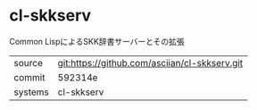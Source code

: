 * cl-skkserv

Common LispによるSKK辞書サーバーとその拡張

|---------+-----------------------------------------------|
| source  | git:https://github.com/asciian/cl-skkserv.git |
| commit  | 592314e                                       |
| systems | cl-skkserv                                    |
|---------+-----------------------------------------------|
